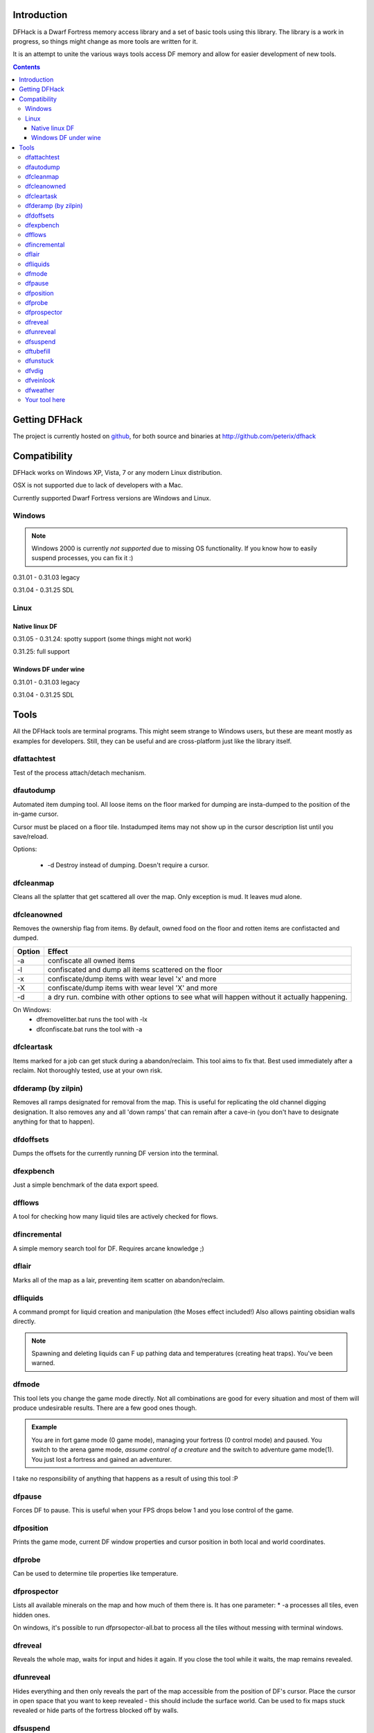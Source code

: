 ============
Introduction
============

DFHack is a Dwarf Fortress memory access library and a set of basic
tools using this library. The library is a work in progress, so things
might change as more tools are written for it.

It is an attempt to unite the various ways tools access DF memory and
allow for easier development of new tools.

.. contents::
    
==============
Getting DFHack
==============
The project is currently hosted on github_, for both source and
binaries at  http://github.com/peterix/dfhack

.. _github: http://www.github.com/

=============
Compatibility
=============
DFHack works on Windows XP, Vista, 7 or any modern Linux distribution.

OSX is not supported due to lack of developers with a Mac.

Currently supported Dwarf Fortress versions are Windows and Linux.

Windows
=======
.. note::
    
    Windows 2000 is currently *not supported* due to missing OS
    functionality. If you know how to easily suspend processes, you can
    fix it :)

0.31.01 - 0.31.03 legacy

0.31.04 - 0.31.25 SDL

Linux
=====
Native linux DF
---------------
0.31.05 - 0.31.24: spotty support (some things might not work)

0.31.25: full support

Windows DF under wine
---------------------
0.31.01 - 0.31.03 legacy

0.31.04 - 0.31.25 SDL

=====
Tools
=====
All the DFHack tools are terminal programs. This might seem strange to Windows
users, but these are meant mostly as examples for developers. Still, they can
be useful and are cross-platform just like the library itself.

dfattachtest
============
Test of the process attach/detach mechanism.

dfautodump
==========
Automated item dumping tool. All loose items on the floor marked
for dumping are insta-dumped to the position of the in-game cursor.

Cursor must be placed on a floor tile. Instadumped items may not
show up in the cursor description list until you save/reload.

Options:

 * -d Destroy instead of dumping. Doesn't require a cursor.

dfcleanmap
==========
Cleans all the splatter that get scattered all over the map.
Only exception is mud. It leaves mud alone.

dfcleanowned
============
Removes the ownership flag from items.
By default, owned food on the floor and rotten items are confistacted and dumped.

======  ======
Option  Effect
======  ======
-a      confiscate all owned items
-l      confiscated and dump all items scattered on the floor
-x      confiscate/dump items with wear level 'x' and more
-X      confiscate/dump items with wear level 'X' and more
-d      a dry run. combine with other options to see what will happen without it actually happening.
======  ======

On Windows:
 * dfremovelitter.bat runs the tool with -lx
 * dfconfiscate.bat runs the tool with -a

dfcleartask
===========
Items marked for a job can get stuck during a abandon/reclaim. This tool aims to fix that.
Best used immediately after a reclaim. Not thoroughly tested, use at your own risk.

dfderamp (by zilpin)
====================
Removes all ramps designated for removal from the map. This is useful for replicating the old channel digging designation.
It also removes any and all 'down ramps' that can remain after a cave-in (you don't have to designate anything for that to happen).

dfdoffsets
==========
Dumps the offsets for the currently running DF version into the terminal.

dfexpbench
==========
Just a simple benchmark of the data export speed.

dfflows
=======
A tool for checking how many liquid tiles are actively checked for flows.

dfincremental
=============
A simple memory search tool for DF. Requires arcane knowledge ;)

dflair
======
Marks all of the map as a lair, preventing item scatter on abandon/reclaim.

dfliquids
=========
A command prompt for liquid creation and manipulation (the Moses
effect included!) Also allows painting obsidian walls directly.

.. note::
    
    Spawning and deleting liquids can F up pathing data and
    temperatures (creating heat traps). You've been warned.

dfmode
======
This tool lets you change the game mode directly. Not all combinations are good for every situation and most of them will produce undesirable results.
There are a few good ones though.

.. admonition:: Example

     You are in fort game mode (0 game mode), managing your fortress (0 control mode) and paused.
     You switch to the arena game mode, *assume control of a creature* and the switch to adventure game mode(1).
     You just lost a fortress and gained an adventurer.

I take no responsibility of anything that happens as a result of using this tool :P

dfpause
=======
Forces DF to pause. This is useful when your FPS drops below 1 and you lose control of the game.

dfposition
==========
Prints the game mode, current DF window properties and cursor position in both local and world coordinates.

dfprobe
=======
Can be used to determine tile properties like temperature.

dfprospector
============
Lists all available minerals on the map and how much of them there is.
It has one parameter:
* -a processes all tiles, even hidden ones.

On windows, it's possible to run dfprsopector-all.bat to process all the tiles without messing with terminal windows.

dfreveal
========
Reveals the whole map, waits for input and hides it again. If you close
the tool while it waits, the map remains revealed.

dfunreveal
==========
Hides everything and then only reveals the part of the map accessible from the position of DF's cursor. Place the cursor in open space that you want to keep revealed - this should include the surface world.
Can be used to fix maps stuck revealed or hide parts of the fortress blocked off by walls.

dfsuspend
=========
Test of the process suspend/resume mechanism. If this doesn't work as expected, it's not safe to use DFHack.

dftubefill
==========
Fills all the 'candy stores' with 'delicious candy'. No need to fear the clowns. Don't use if you haven't seen the hidden fun stuff 
yet ;)

dfunstuck
=========
Use if you prematurely close any of the tools and DF appears to be stuck. Mostly only needed on Windows.

dfvdig
======
Designates a whole vein for digging. Point the cursor at a vein and run this thing :)
Running 'dfXvdig' on Windows or using the '-x' parameter will dig stairs between z-levels to follow the veins.

dfveinlook
==========
Simplistic map viewer for linux. Mostly a debug/development thing.

dfweather
===========
Lets you change the current weather to 'clear sky', 'rainy' or 'snowing'. Fill those ponds without mucking around with dfliquids 
:D Rain can also stop brush fires.

Your tool here
==============
Write one ;)
